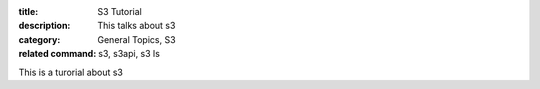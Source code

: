 :title: S3 Tutorial
:description: This talks about s3
:category: General Topics, S3
:related command: s3, s3api, s3 ls

This is a turorial about s3
